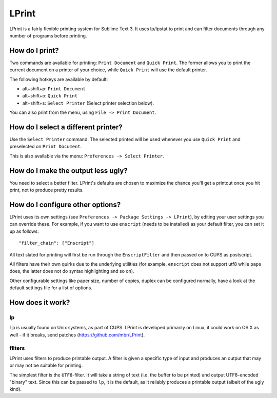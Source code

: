 LPrint
======

LPrint is a fairly flexible printing system for Sublime Text 3. It uses
lp/lpstat to print and can filter documents through any number of programs
before printing.


How do I print?
---------------
Two commands are available for printing: ``Print Document`` and ``Quick
Print``. The former allows you to print the current document on a printer of
your choice, while ``Quick Print`` will use the default printer.

The following hotkeys are available by default:

* alt+shift+p:  ``Print Document``
* alt+shift+o:  ``Quick Print``
* alt+shift+s:  ``Select Printer`` (Select printer selection below).

You can also print from the menu, using ``File -> Print Document``.


How do I select a different printer?
------------------------------------
Use the ``Select Printer`` command. The selected printed will be used whenever
you use ``Quick Print`` and preselected on ``Print Document``.

This is also available via the menu: ``Preferences -> Select Printer``.


How do I make the output less ugly?
-----------------------------------

You need to select a better filter. LPrint's defaults are chosen to maximize
the chance you'll get a printout once you hit print, not to produce pretty
results.


How do I configure other options?
---------------------------------

LPrint uses its own settings (see ``Preferences -> Package Settings ->
LPrint``), by editing your user settings you can override these. For example,
if you want to use ``enscript`` (needs to be installed) as your default
filter, you can set it up as follows::

    "filter_chain": ["Enscript"]

All text slated for printing will first be run through the ``EnscriptFilter``
and then passed on to CUPS as postscript.

All filters have their own quirks due to the underlying utilities (for
example, ``enscript`` does not support utf8 while ``paps`` does, the latter
does not do syntax highlighting and so on).

Other configurable settings like paper size, number of copies, duplex can be
configured normally, have a look at the default settings file for a list of
options.


How does it work?
-----------------

lp
~~

``lp`` is usually found on Unix systems, as part of CUPS. LPrint is developed
primarily on Linux, it could work on OS X as well - if it breaks, send patches
(https://github.com/mbr/LPrint).


filters
~~~~~~~

LPrint uses filters to produce printable output. A filter is given a specific
type of input and produces an output that may or may not be suitable for
printing.

The simplest filter is the ``UTF8``-filter. It will take a string of text
(i.e. the buffer to be printed) and output UTF8-encoded "binary" text. Since
this can be passed to ``lp``, it is the default, as it reliably produces a
printable output (albeit of the ugly kind).
